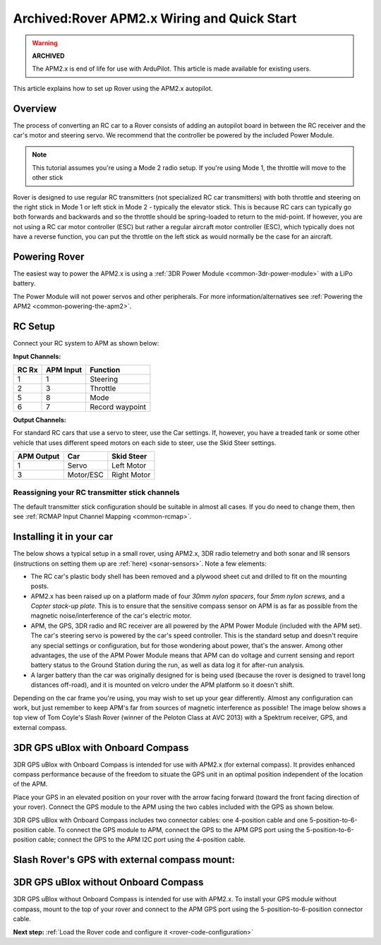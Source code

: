 .. _rover-apm2-setup:

============================================
Archived:Rover APM2.x Wiring and Quick Start
============================================

.. warning::

    **ARCHIVED**
    
    The APM2.x is end of life for use with ArduPilot. 
    This article is made available for existing
    users.

This article explains how to set up Rover using the APM2.x autopilot.

Overview
========

The process of converting an RC car to a Rover consists of adding an
autopilot board in between the RC receiver and the car's motor and
steering servo. We recommend that the controller be powered by the
included Power Module.

.. note::

   This tutorial assumes you're using a Mode 2 radio setup. If you're
   using Mode 1, the throttle will move to the other stick

Rover is designed to use regular RC transmitters (not specialized RC car
transmitters) with both throttle and steering on the right stick in Mode
1 or left stick in Mode 2 - typically the elevator stick. This is
because RC cars can typically go both forwards and backwards and so the
throttle should be spring-loaded to return to the mid-point. If however,
you are not using a RC car motor controller (ESC) but rather a regular
aircraft motor controller (ESC), which typically does not have a reverse
function, you can put the throttle on the left stick as would normally
be the case for an aircraft.

.. image:: ../../../images/RCsetup.jpg
    :target: ../_images/RCsetup.jpg

Powering Rover
==============

The easiest way to power the APM2.x is using a :ref:`3DR Power Module <common-3dr-power-module>` with a LiPo battery.

The Power Module will not power servos and other peripherals. For more
information/alternatives see :ref:`Powering the APM2 <common-powering-the-apm2>`.

RC Setup
========

Connect your RC system to APM as shown below:

**Input Channels:**

+-------------+-----------------+-------------------+
| **RC Rx**   | **APM Input**   | **Function**      |
+-------------+-----------------+-------------------+
| 1           | 1               | Steering          |
+-------------+-----------------+-------------------+
| 2           | 3               | Throttle          |
+-------------+-----------------+-------------------+
| 5           | 8               | Mode              |
+-------------+-----------------+-------------------+
| 6           | 7               | Record waypoint   |
+-------------+-----------------+-------------------+

**Output Channels:**

For standard RC cars that use a servo to steer, use the Car settings.
If, however, you have a treaded tank or some other vehicle that uses
different speed motors on each side to steer, use the Skid Steer
settings.

+------------------+-------------+------------------+
| **APM Output**   | **Car**     | **Skid Steer**   |
+------------------+-------------+------------------+
| 1                | Servo       | Left Motor       |
+------------------+-------------+------------------+
| 3                | Motor/ESC   | Right Motor      |
+------------------+-------------+------------------+

Reassigning your RC transmitter stick channels
----------------------------------------------

The default transmitter stick configuration should be suitable in almost
all cases. If you do need to change them, then see :ref:`RCMAP Input Channel Mapping <common-rcmap>`.

Installing it in your car
=========================

The below shows a typical setup in a small rover, using APM2.x, 3DR
radio telemetry and both sonar and IR sensors (instructions on setting
them up are :ref:`here) <sonar-sensors>`. Note a few elements:

-  The RC car's plastic body shell has been removed and a plywood sheet
   cut and drilled to fit on the mounting posts.
-  APM2.x has been raised up on a platform made of four *30mm nylon
   spacers*, four *5mm nylon screws*,  and a *Copter stack-up plate*.
   This is to ensure that the sensitive compass sensor on APM is as far
   as possible from the magnetic noise/interference of the car's
   electric motor.
-  APM, the GPS, 3DR radio and RC receiver are all powered by the APM
   Power Module (included with the APM set). The car's steering servo is
   powered by the car's speed controller. This is the standard setup and
   doesn't require any special settings or configuration, but for those
   wondering about power, that's the answer. Among other advantages, the
   use of the APM Power Module means that APM can do voltage and current
   sensing and report battery status to the Ground Station during the
   run, as well as data log it for after-run analysis.
-  A larger battery than the car was originally designed for is being
   used (because the rover is designed to travel long distances
   off-road), and it is mounted on velcro under the APM platform so it
   doesn't shift.

.. image:: ../images/rover_apm2.x_setup.jpg
    :target: ../_images/rover_apm2.x_setup.jpg

Depending on the car frame you're using, you may wish to set up your
gear differently. Almost any configuration can work, but just remember
to keep APM's far from sources of magnetic interference as possible! The
image below shows a top view of Tom Coyle's Slash Rover (winner of the
Peloton Class at AVC 2013) with a Spektrum receiver, GPS, and external
compass.

.. image:: ../images/Slash-with-Spektrum-Receiver.jpg
    :target: ../_images/Slash-with-Spektrum-Receiver.jpg

3DR GPS uBlox with Onboard Compass
==================================

3DR GPS uBlox with Onboard Compass is intended for use with APM2.x  (for
external compass). It provides enhanced compass performance because of
the freedom to situate the GPS unit in an optimal position independent
of the location of the APM.

.. image:: ../../../images/gps.jpg
    :target: ../_images/gps.jpg

Place your GPS in an elevated position on your rover with the arrow
facing forward (toward the front facing direction of your rover).
Connect the GPS module to the APM using the two cables included with the
GPS as shown below.

.. image:: ../../../images/gps-wiring-diagram.jpg
    :target: ../_images/gps-wiring-diagram.jpg

3DR GPS uBlox with Onboard Compass includes two connector cables: one
4-position cable and one 5-position-to-6-position cable. To connect the
GPS module to APM, connect the GPS to the APM GPS port using the
5-position-to-6-position cable; connect the GPS to the APM I2C port
using the 4-position cable.

Slash Rover's GPS with external compass mount:
==============================================

.. image:: ../images/Slash-with-combo-GPS_compass-front-view.jpg
    :target: ../_images/Slash-with-combo-GPS_compass-front-view.jpg

3DR GPS uBlox without Onboard Compass
=====================================

.. image:: ../../../images/old-gps.jpg
    :target: ../_images/old-gps.jpg

3DR GPS uBlox without Onboard Compass is intended for use with APM2.x.
To install your GPS module without compass, mount to the top of your
rover and connect to the APM GPS port using the 5-position-to-6-position
connector cable.

**Next step:** :ref:`Load the Rover code and configure it <rover-code-configuration>`
